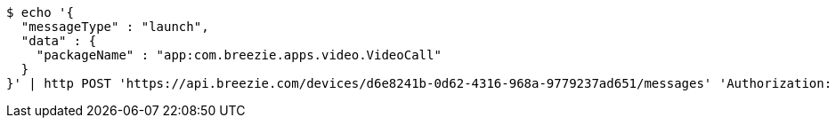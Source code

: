 [source,bash]
----
$ echo '{
  "messageType" : "launch",
  "data" : {
    "packageName" : "app:com.breezie.apps.video.VideoCall"
  }
}' | http POST 'https://api.breezie.com/devices/d6e8241b-0d62-4316-968a-9779237ad651/messages' 'Authorization: Bearer:0b79bab50daca910b000d4f1a2b675d604257e42' 'Content-Type:application/json;charset=UTF-8'
----